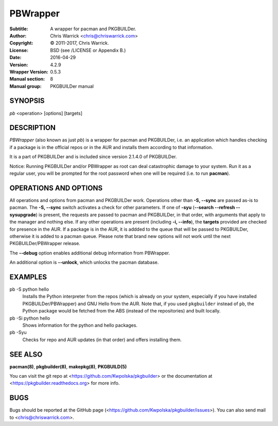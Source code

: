 =========
PBWrapper
=========

:Subtitle: A wrapper for pacman and PKGBUILDer.
:Author: Chris Warrick <chris@chriswarrick.com>
:Copyright: © 2011-2017, Chris Warrick.
:License: BSD (see /LICENSE or Appendix B.)
:Date: 2016-04-29
:Version: 4.2.9
:Wrapper Version: 0.5.3
:Manual section: 8
:Manual group: PKGBUILDer manual

SYNOPSIS
========

*pb* <operation> [options] [targets]

DESCRIPTION
===========

*PBWrapper* (also known as just *pb*) is a wrapper for pacman and
PKGBUILDer, i.e. an application which handles checking if a package is
in the official repos or in the AUR and installs them according to that
information.

It is a part of PKGBUILDer and is included since version 2.1.4.0 of
PKGBUILDer.

Notice: Running PKGBUILDer and/or PBWrapper as root can deal catastrophic
damage to your system.  Run it as a regular user, you will be prompted for
the root password when one will be required (i.e. to run **pacman**).

OPERATIONS AND OPTIONS
======================

All operations and options from pacman and PKGBUILDer work.  Operations
other than **-S, --sync** are passed as-is to pacman.  The **-S,
--sync** switch activates a check for other parameters.  If one of
**-syu** (**--search --refresh --sysupgrade**) is present, the requests
are passed to pacman and PKGBUILDer, in that order, with arguments that
apply to the manager and nothing else.  If any other operations are
present (including **-i, --info**), the **targets** provided are checked
for presence in the AUR.  If a package is in the AUR, it is addded to
the queue that will be passed to PKGBUILDer, otherwise it is added to a
pacman queue.  Please note that brand new options will not work until
the next PKGBUILDer/PBWrapper release.

The **--debug** option enables additional debug information from
PBWrapper.

An additional option is **--unlock**, which unlocks the pacman database.

EXAMPLES
========

pb -S python hello
    Installs the Python interpreter from the repos (which is already on
    your system, especially if you have installed PKGBUILDer/PBWrapper)
    and GNU Hello from the AUR.  Note that, if you used ``pkgbuilder`` instead
    of ``pb``, the Python package would be fetched from the ABS (instead of the
    repositories) and built locally.

pb -Si python hello
    Shows information for the python and hello packages.

pb -Syu
    Checks for repo and AUR updates (in that order) and offers
    installing them.

SEE ALSO
========
**pacman(8)**, **pkgbuilder(8)**, **makepkg(8)**, **PKGBUILD(5)**

You can visit the git repo at <https://github.com/Kwpolska/pkgbuilder>
or the documentation at <https://pkgbuilder.readthedocs.org>
for more info.

BUGS
====
Bugs should be reported at the GitHub page (<https://github.com/Kwpolska/pkgbuilder/issues>).
You can also send mail to <chris@chriswarrick.com>.
